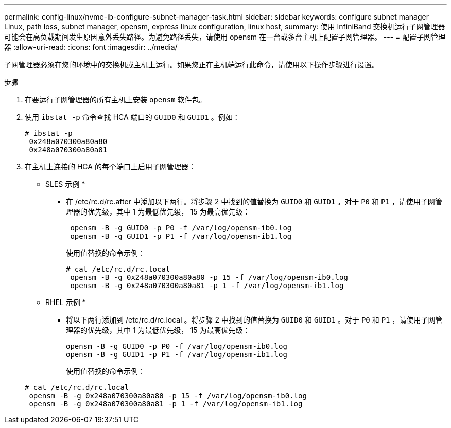 ---
permalink: config-linux/nvme-ib-configure-subnet-manager-task.html 
sidebar: sidebar 
keywords: configure subnet manager Linux, path loss, subnet manager, opensm, express linux configuration, linux host, 
summary: 使用 InfiniBand 交换机运行子网管理器可能会在高负载期间发生原因意外丢失路径。为避免路径丢失，请使用 opensm 在一台或多台主机上配置子网管理器。 
---
= 配置子网管理器
:allow-uri-read: 
:icons: font
:imagesdir: ../media/


[role="lead"]
子网管理器必须在您的环境中的交换机或主机上运行。如果您正在主机端运行此命令，请使用以下操作步骤进行设置。

.步骤
. 在要运行子网管理器的所有主机上安装 `opensm` 软件包。
. 使用 `ibstat -p` 命令查找 HCA 端口的 `GUID0` 和 `GUID1` 。例如：
+
[listing]
----
# ibstat -p
 0x248a070300a80a80
 0x248a070300a80a81
----
. 在主机上连接的 HCA 的每个端口上启用子网管理器：
+
* SLES 示例 *

+
** 在 /etc/rc.d/rc.after 中添加以下两行。将步骤 2 中找到的值替换为 `GUID0` 和 `GUID1` 。对于 `P0` 和 `P1` ，请使用子网管理器的优先级，其中 1 为最低优先级， 15 为最高优先级：
+
[listing]
----
 opensm -B -g GUID0 -p P0 -f /var/log/opensm-ib0.log
 opensm -B -g GUID1 -p P1 -f /var/log/opensm-ib1.log
----
+
使用值替换的命令示例：

+
[listing]
----
# cat /etc/rc.d/rc.local
 opensm -B -g 0x248a070300a80a80 -p 15 -f /var/log/opensm-ib0.log
 opensm -B -g 0x248a070300a80a81 -p 1 -f /var/log/opensm-ib1.log
----


+
* RHEL 示例 *

+
** 将以下两行添加到 /etc/rc.d/rc.local 。将步骤 2 中找到的值替换为 `GUID0` 和 `GUID1` 。对于 `P0` 和 `P1` ，请使用子网管理器的优先级，其中 1 为最低优先级， 15 为最高优先级：
+
[listing]
----
opensm -B -g GUID0 -p P0 -f /var/log/opensm-ib0.log
opensm -B -g GUID1 -p P1 -f /var/log/opensm-ib1.log
----
+
使用值替换的命令示例：

+
[listing]
----
# cat /etc/rc.d/rc.local
 opensm -B -g 0x248a070300a80a80 -p 15 -f /var/log/opensm-ib0.log
 opensm -B -g 0x248a070300a80a81 -p 1 -f /var/log/opensm-ib1.log
----



